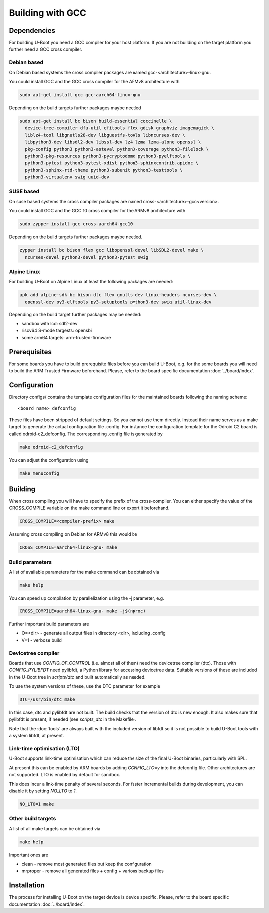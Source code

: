 Building with GCC
=================

Dependencies
------------

For building U-Boot you need a GCC compiler for your host platform. If you
are not building on the target platform you further need  a GCC cross compiler.

Debian based
~~~~~~~~~~~~

On Debian based systems the cross compiler packages are named
gcc-<architecture>-linux-gnu.

You could install GCC and the GCC cross compiler for the ARMv8 architecture with

.. code-block:: bash

    sudo apt-get install gcc gcc-aarch64-linux-gnu

Depending on the build targets further packages maybe needed

.. code-block:: bash

    sudo apt-get install bc bison build-essential coccinelle \
      device-tree-compiler dfu-util efitools flex gdisk graphviz imagemagick \
      liblz4-tool libgnutls28-dev libguestfs-tools libncurses-dev \
      libpython3-dev libsdl2-dev libssl-dev lz4 lzma lzma-alone openssl \
      pkg-config python3 python3-asteval python3-coverage python3-filelock \
      python3-pkg-resources python3-pycryptodome python3-pyelftools \
      python3-pytest python3-pytest-xdist python3-sphinxcontrib.apidoc \
      python3-sphinx-rtd-theme python3-subunit python3-testtools \
      python3-virtualenv swig uuid-dev

SUSE based
~~~~~~~~~~

On suse based systems the cross compiler packages are named
cross-<architecture>-gcc<version>.

You could install GCC and the GCC 10 cross compiler for the ARMv8 architecture
with

.. code-block:: bash

    sudo zypper install gcc cross-aarch64-gcc10

Depending on the build targets further packages maybe needed.

.. code-block:: bash

    zypper install bc bison flex gcc libopenssl-devel libSDL2-devel make \
      ncurses-devel python3-devel python3-pytest swig

Alpine Linux
~~~~~~~~~~~~

For building U-Boot on Alpine Linux at least the following packages are needed:

.. code-block:: bash

    apk add alpine-sdk bc bison dtc flex gnutls-dev linux-headers ncurses-dev \
      openssl-dev py3-elftools py3-setuptools python3-dev swig util-linux-dev

Depending on the build target further packages may be needed:

* sandbox with lcd: sdl2-dev
* riscv64 S-mode targests: opensbi
* some arm64 targets: arm-trusted-firmware

Prerequisites
-------------

For some boards you have to build prerequisite files before you can build
U-Boot, e.g. for the some boards you will need to build the ARM Trusted Firmware
beforehand. Please, refer to the board specific documentation
:doc:`../board/index`.

Configuration
-------------

Directory configs/ contains the template configuration files for the maintained
boards following the naming scheme::

    <board name>_defconfig

These files have been stripped of default settings. So you cannot use them
directly. Instead their name serves as a make target to generate the actual
configuration file .config. For instance the configuration template for the
Odroid C2 board is called odroid-c2_defconfig. The corresponding .config file
is generated by

.. code-block:: bash

    make odroid-c2_defconfig

You can adjust the configuration using

.. code-block:: bash

    make menuconfig

Building
--------

When cross compiling you will have to specify the prefix of the cross-compiler.
You can either specify the value of the CROSS_COMPILE variable on the make
command line or export it beforehand.

.. code-block:: bash

    CROSS_COMPILE=<compiler-prefix> make

Assuming cross compiling on Debian for ARMv8 this would be

.. code-block:: bash

    CROSS_COMPILE=aarch64-linux-gnu- make

Build parameters
~~~~~~~~~~~~~~~~

A list of available parameters for the make command can be obtained via

.. code-block:: bash

    make help

You can speed up compilation by parallelization using the -j parameter, e.g.

.. code-block:: bash

    CROSS_COMPILE=aarch64-linux-gnu- make -j$(nproc)

Further important build parameters are

* O=<dir> - generate all output files in directory <dir>, including .config
* V=1 - verbose build

Devicetree compiler
~~~~~~~~~~~~~~~~~~~

Boards that use `CONFIG_OF_CONTROL` (i.e. almost all of them) need the
devicetree compiler (dtc). Those with `CONFIG_PYLIBFDT` need pylibfdt, a Python
library for accessing devicetree data. Suitable versions of these are included
in the U-Boot tree in `scripts/dtc` and built automatically as needed.

To use the system versions of these, use the DTC parameter, for example

.. code-block:: bash

    DTC=/usr/bin/dtc make

In this case, dtc and pylibfdt are not built. The build checks that the version
of dtc is new enough. It also makes sure that pylibfdt is present, if needed
(see `scripts_dtc` in the Makefile).

Note that the :doc:`tools` are always built with the included version of libfdt
so it is not possible to build U-Boot tools with a system libfdt, at present.

Link-time optimisation (LTO)
~~~~~~~~~~~~~~~~~~~~~~~~~~~~

U-Boot supports link-time optimisation which can reduce the size of the final
U-Boot binaries, particularly with SPL.

At present this can be enabled by ARM boards by adding `CONFIG_LTO=y` into the
defconfig file. Other architectures are not supported. LTO is enabled by default
for sandbox.

This does incur a link-time penalty of several seconds. For faster incremental
builds during development, you can disable it by setting `NO_LTO` to `1`.

.. code-block:: bash

    NO_LTO=1 make

Other build targets
~~~~~~~~~~~~~~~~~~~

A list of all make targets can be obtained via

.. code-block:: bash

    make help

Important ones are

* clean - remove most generated files but keep the configuration
* mrproper - remove all generated files + config + various backup files

Installation
------------

The process for installing U-Boot on the target device is device specific.
Please, refer to the board specific documentation :doc:`../board/index`.
